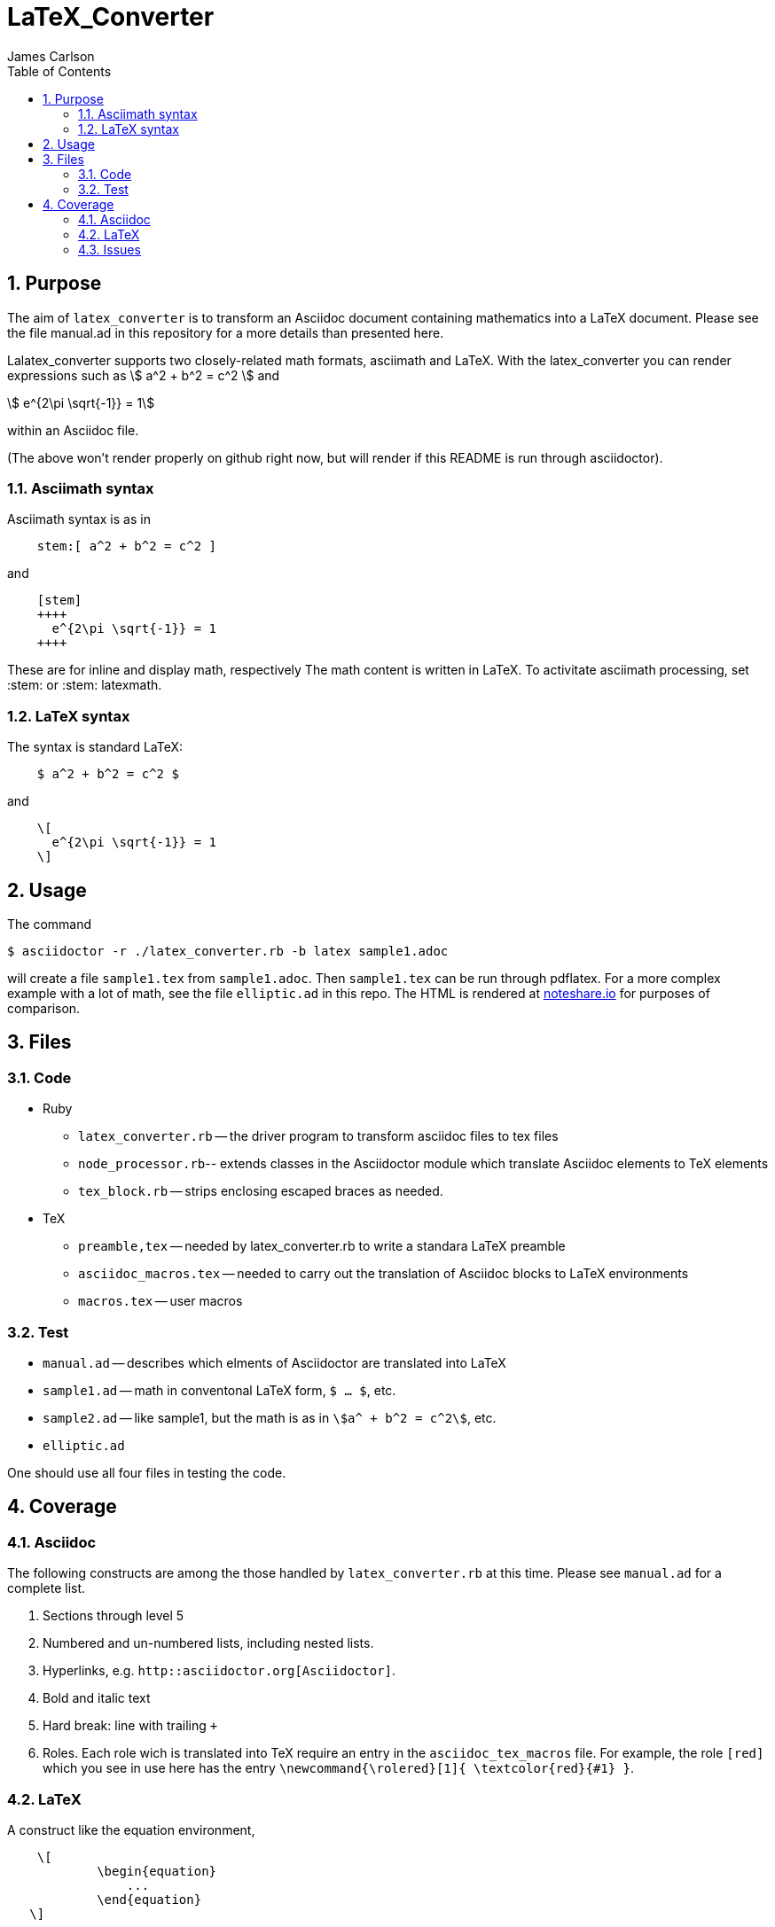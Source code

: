 = LaTeX_Converter
James Carlson
:numbered:
:toc:
:stem: 



== Purpose

The aim of `latex_converter` is to transform an Asciidoc
document containing mathematics into a LaTeX document.
Please see the file [red]#manual.ad# 
in this repository for a more details than presented 
here.

Lalatex_converter supports two closely-related math formats, [blue]#asciimath#
and [blue]#LaTeX#. With the latex_converter you can render expressions
such as stem:[ a^2 + b^2 = c^2 ] and

[stem]
++++
 e^{2\pi \sqrt{-1}} = 1
++++
within an Asciidoc file.

(The above won't render properly on github right now, but
will render if this README is run through asciidoctor).


=== Asciimath syntax

Asciimath syntax is
as in
----
    stem:[ a^2 + b^2 = c^2 ]
----

and

----
    [stem]
    ++++
      e^{2\pi \sqrt{-1}} = 1
    ++++
----
These are for inline and display math, respectively
The math content is written in LaTeX.
To activitate asciimath
processing, set [blue]#+:stem:+# or [blue]#+:stem: latexmath+#. 

=== LaTeX syntax

The syntax is standard LaTeX:

----
    $ a^2 + b^2 = c^2 $
----

and

----
    \[ 
      e^{2\pi \sqrt{-1}} = 1 
    \]
----


== Usage

The command

[source]
--
$ asciidoctor -r ./latex_converter.rb -b latex sample1.adoc 
--

will create a file `sample1.tex` from `sample1.adoc`.
Then `sample1.tex` can be run through +pdflatex+. 
For a more complex example with a lot of math, 
see the file `elliptic.ad` in this repo.
The HTML is rendered at  http://epsilon.my.noteshare.io/notebook/195/?note=782[noteshare.io] for purposes of comparison.


== Files

=== Code

* Ruby
** `latex_converter.rb` -- the driver program to transform asciidoc files to tex files
** `node_processor.rb`-- extends classes in the Asciidoctor module which translate
  Asciidoc elements to TeX elements
** `tex_block.rb` -- strips enclosing escaped braces as needed.
* TeX
** `preamble,tex` -- needed by latex_converter.rb to write a standara LaTeX preamble
** `asciidoc_macros.tex` -- needed to carry out the translation of Asciidoc
   blocks to LaTeX environments
** `macros.tex` -- user macros


=== Test

* `manual.ad` -- describes which elments of Asciidoctor are translated into LaTeX
* `sample1.ad` -- math in conventonal LaTeX form, `$ ... $`, etc.
* `sample2.ad` -- like sample1, but the math is as in `stem:[a^ + b^2 = c^2]`, etc.
* `elliptic.ad`

One should use all four files in testing the code.

== Coverage

=== Asciidoc

The following constructs are among the those handled by `latex_converter.rb` at this time.  Please see `manual.ad` for a complete list.


. Sections through level 5

. Numbered and un-numbered lists, including nested lists.

. Hyperlinks, e.g. `http::asciidoctor.org[Asciidoctor]`.
  
. Bold and italic text

. Hard break: line with trailing `+`


. Roles.  Each role wich is translated into TeX require an entry in the  `asciidoc_tex_macros` file.  For example, the role `[red]`
[red]#which you see in use here# has the entry 
`\newcommand{\rolered}[1]{ \textcolor{red}{#1} }`.






=== LaTeX

A construct like the equation environment,
----
    \[ 
	    \begin{equation} 
		... 
	    \end{equation} 
   \]
---- 
needs to be transformed to ----
---- 
	    \begin{equation} 
		... 
	    \end{equation} 
---- 
There is a tricky point here.  Environments
like the equation environment live outside
of the delimiters `\[ ... \]`. But others live inside. Those
that live outside in LaTeX must have their deliimiters
stripped.  The needed transformation
is given by `TeXBlock.process_environments` in
the file `tex_block.rb`. 


The TeXBlock package addresses the points made
above in the case of both conventional LaTeX syntax
 and the `[stem]` block
syntax.


=== Issues


. The following symbols need to be passed through unchanged

** +--+
** +<+ 
** +>+
** +&+ -- important for typesettig matrices
** +...+ -- horizontal rule


. Some apostrophes and quotes are bad -- they get
translated as +&#1234;+ and TeX chokes on them.








